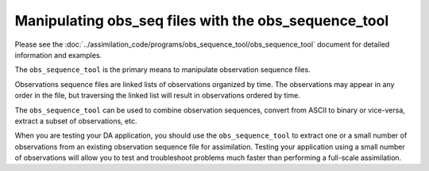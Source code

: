 Manipulating obs_seq files with the obs_sequence_tool
=====================================================

Please see the
:doc:`../assimilation_code/programs/obs_sequence_tool/obs_sequence_tool`
document for detailed information and examples.

The ``obs_sequence_tool`` is the primary means to manipulate observation
sequence files.

Observations sequence files are linked lists of observations organized by
time. The observations may appear in any order in the file, but traversing the
linked list will result in observations ordered by time.

The ``obs_sequence_tool`` can be used to combine observation sequences, convert
from ASCII to binary or vice-versa, extract a subset of observations, etc.

When you are testing your DA application, you should use the
``obs_sequence_tool`` to extract one or a small number of observations from an
existing observation sequence file for assimilation. Testing your application 
using a small number of observations will allow you to test and troubleshoot 
problems much faster than performing a full-scale assimilation.
